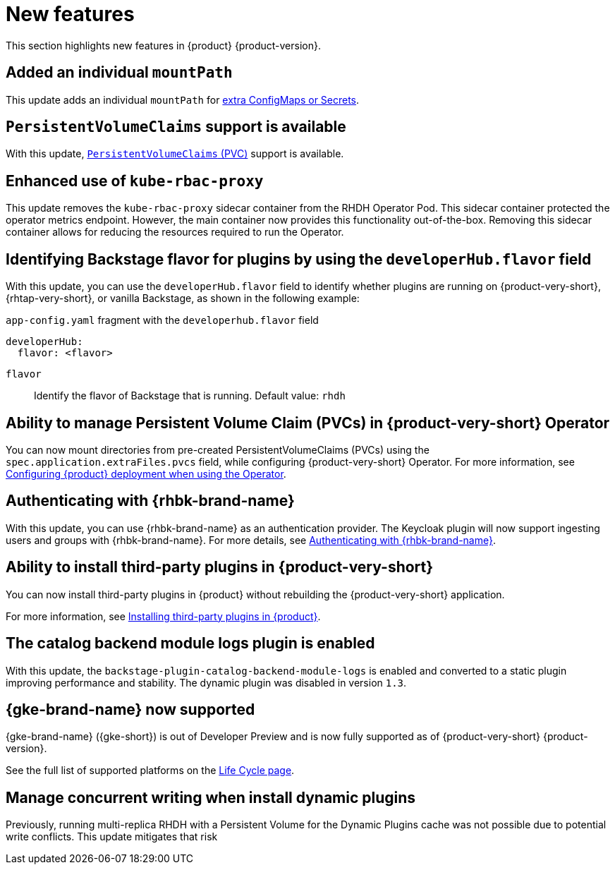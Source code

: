 :_content-type: REFERENCE
[id="new-features"]
= New features

This section highlights new features in {product} {product-version}.

[id="enhancement-rhidp-2200"]
== Added an individual `mountPath`

This update adds an individual `mountPath` for link:{configuring-book-url}#proc-mounting-additional-files-in-your-custom-configuration-using-rhdh-operator[extra ConfigMaps or Secrets].

[id="feature-rhidp-3621"]
== `PersistentVolumeClaims` support is available

With this update, link:https://github.com/redhat-developer/rhdh-operator/blob/main/docs/configuration.md#persistentvolumeclaims[`PersistentVolumeClaims` (PVC)] support is available.

[id="enhancement-rhidp-4384"]
== Enhanced use of `kube-rbac-proxy`

This update removes the `kube-rbac-proxy` sidecar container from the RHDH Operator Pod. This sidecar container protected the operator metrics endpoint. However, the main container now provides this functionality out-of-the-box. Removing this sidecar container allows for reducing the resources required to run the Operator.

[id="feature-rhidp-4414"]
== Identifying Backstage flavor for plugins by using the `developerHub.flavor` field

With this update, you can use the `developerHub.flavor` field to identify whether plugins are running on {product-very-short}, {rhtap-very-short}, or vanilla Backstage, as shown in the following example:

.`app-config.yaml` fragment with the `developerhub.flavor` field

[source,yaml,subs=&#34;+quotes&#34;]
----
developerHub:
  flavor: &lt;flavor&gt;
----

`flavor`::
Identify the flavor of Backstage that is running. Default value: `rhdh`

[id="feature-rhidp-4419"]
== Ability to manage Persistent Volume Claim (PVCs) in {product-very-short} Operator

You can now mount directories from pre-created PersistentVolumeClaims (PVCs) using the `spec.application.extraFiles.pvcs` field, while configuring {product-very-short} Operator.
For more information, see link:https://docs.redhat.com/en/documentation/red_hat_developer_hub/{product-version}/html-single/configuring/index#configuring-the-deployment[Configuring {product} deployment when using the Operator].


[id="feature-rhidp-4805"]
== Authenticating with {rhbk-brand-name}

With this update, you can use {rhbk-brand-name} as an authentication provider. The Keycloak plugin will now support ingesting users and groups with {rhbk-brand-name}. For more details, see link:https://docs.redhat.com/en/documentation/red_hat_developer_hub/{product-version}/html-single/authentication/index#assembly-authenticating-with-rhbk[Authenticating with {rhbk-brand-name}].

[id="feature-rhidp-4806"]
== Ability to install third-party plugins in {product-very-short}

You can now install third-party plugins in {product} without rebuilding the {product-very-short} application.

For more information, see link:https://docs.redhat.com/en/documentation/red_hat_developer_hub/{product-version}/html-single/installing_and_viewing_plugins_in_red_hat_developer_hub/index#assembly-install-third-party-plugins-rhdh[Installing third-party plugins in {product}].

[id="feature-rhidp-5156"]
==  The catalog backend module logs plugin is enabled

With this update, the `backstage-plugin-catalog-backend-module-logs` is enabled and converted to a static plugin improving performance and stability. The dynamic plugin was disabled in version `1.3`.

[id="feature-rhidp-5734"]
== {gke-brand-name} now supported

{gke-brand-name} ({gke-short}) is out of Developer Preview and is now fully supported as of {product-very-short} {product-version}.

See the full list of supported platforms on the link:https://access.redhat.com/support/policy/updates/developerhub[Life Cycle page].

[id="enhancement-rhidp-5834"]
== Manage concurrent writing when install dynamic plugins

Previously, running multi-replica RHDH with a Persistent Volume for the Dynamic Plugins cache was not possible due to potential write conflicts. This update mitigates that risk



